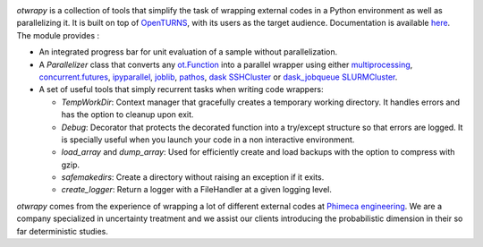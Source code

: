 .. image:: https://github.com/openturns/otwrapy/actions/workflows/build.yml/badge.svg?branch=master
    :target: https://github.com/openturns/otwrapy/actions/workflows/build.yml

`otwrapy` is a collection of tools that simplify the task of wrapping
external codes in a Python environment as well as parallelizing it. It is built
on top of `OpenTURNS <http://www.openturns.org>`_, with its users as the target
audience. Documentation is available
`here <http://openturns.github.io/otwrapy/master>`_. The module provides :

- An integrated progress bar for unit evaluation of a sample without parallelization.
- A `Parallelizer` class that converts any
  `ot.Function <http://openturns.github.io/openturns/master/user_manual/_generated/openturns.Function.html>`_
  into  a parallel wrapper using either
  `multiprocessing <https://docs.python.org/2/library/multiprocessing.html>`_,
  `concurrent.futures <https://docs.python.org/3/library/concurrent.futures.html>`_,
  `ipyparallel <http://ipyparallel.readthedocs.io/en/latest/>`_,
  `joblib <https://pythonhosted.org/joblib/>`_,
  `pathos <https://pypi.python.org/pypi/pathos>`_,
  `dask SSHCluster <https://docs.dask.org/en/latest/deploying-ssh.html>`_ or
  `dask_jobqueue SLURMCluster <https://jobqueue.dask.org/en/latest/generated/dask_jobqueue.SLURMCluster.html>`_.
- A set of useful tools that simply recurrent tasks when writing code
  wrappers:

  - `TempWorkDir`: Context manager that gracefully creates a temporary
    working directory. It handles errors and has the option to cleanup upon
    exit.
  - `Debug`: Decorator that protects the decorated function into a
    try/except structure so that errors are logged. It is specially useful
    when you launch your code in a non interactive environment.
  - `load_array` and `dump_array`: Used for efficiently create
    and load backups with the option to compress with gzip.
  - `safemakedirs`: Create a directory without raising an exception if
    it exits.
  - `create_logger`: Return a logger with a FileHandler at a given
    logging level.

`otwrapy` comes from the experience of wrapping a lot of
different external codes at `Phimeca engineering
<http://www.phimeca.com>`_. We are a company specialized in
uncertainty treatment and we assist our clients introducing the
probabilistic dimension in their so far deterministic studies.

